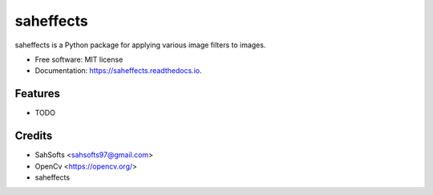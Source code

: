 ==========
saheffects
==========


.. image:: https://img.shields.io/pypi/v/saheffects.svg
        :target: https://pypi.python.org/pypi/saheffects

.. image:: https://img.shields.io/travis/SahSofts/saheffects.svg
        :target: https://travis-ci.com/SahSofts/saheffects

.. image:: https://readthedocs.org/projects/saheffects/badge/?version=latest
        :target: https://saheffects.readthedocs.io/en/latest/?version=latest
        :alt: Documentation Status


.. image:: https://pyup.io/repos/github/SahSofts/saheffects/shield.svg
     :target: https://pyup.io/repos/github/SahSofts/saheffects/
     :alt: Updates



saheffects  is a Python package for applying various image filters to images.


* Free software: MIT license
* Documentation: https://saheffects.readthedocs.io.


Features
--------

* TODO

Credits
-------

- SahSofts <sahsofts97@gmail.com>
- OpenCv   <https://opencv.org/>
- saheffects
